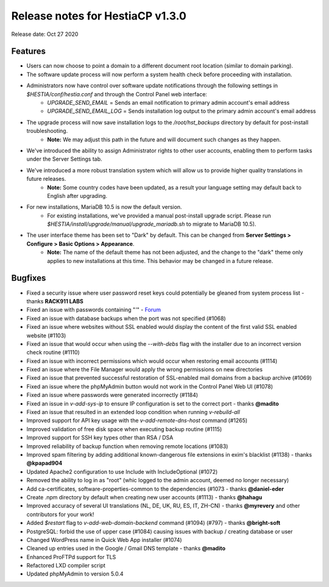 *********************************
Release notes for HestiaCP v1.3.0
*********************************

Release date: Oct 27 2020

########
Features
########

- Users can now choose to point a domain to a different document root location (similar to domain parking).
- The software update process will now perform a system health check before proceeding with installation.
- Administrators now have control over software update notifications through the following settings in `$HESTIA/conf/hestia.conf` and through the Control Panel web interface:
    - `UPGRADE_SEND_EMAIL` = Sends an email notification to primary admin account's email address
    - `UPGRADE_SEND_EMAIL_LOG` = Sends installation log output to the primary admin account's email address
- The upgrade process will now save installation logs to the `/root/hst_backups` directory by default for post-install troubleshooting.
    - **Note:** We may adjust this path in the future and will document such changes as they happen.
- We've introduced the ability to assign Administrator rights to other user accounts, enabling them to perform tasks under the Server Settings tab.
- We've introduced a more robust translation system which will allow us to provide higher quality translations in future releases.
    - **Note:** Some country codes have been updated, as a result your language setting may default back to English after upgrading.
- For new installations, MariaDB 10.5 is now the default version.
    - For existing installations, we've provided a manual post-install upgrade script. Please run `$HESTIA/install/upgrade/manual/upgrade_mariadb.sh` to migrate to MariaDB 10.5).
- The user interface theme has been set to "Dark" by default. This can be changed from **Server Settings > Configure > Basic Options > Appearance**.
    - **Note:** The name of the default theme has not been adjusted, and the change to the "dark" theme only applies to new installations at this time. This behavior may be changed in a future release.

########
Bugfixes
########

- Fixed a security issue where user password reset keys could potentially be gleaned from system process list - thanks **RACK911 LABS**
- Fixed an issue with passwords containing "`'`" - `Forum <https://forum.hestiacp.com/t/two-factor-authentication-issue-with-standard-user/1652/>`_
- Fixed an issue with database backups when the port was not specified (#1068)
- Fixed an issue where websites without SSL enabled would display the content of the first valid SSL enabled website (#1103)
- Fixed an issue that would occur when using the `--with-debs` flag with the installer due to an incorrect version check routine (#1110)
- Fixed an issue with incorrect permissions which would occur when restoring email accounts (#1114)
- Fixed an issue where the File Manager would apply the wrong permissions on new directories
- Fixed an issue that prevented successful restoration of SSL-enabled mail domains from a backup archive (#1069)
- Fixed an issue where the phpMyAdmin button would not work in the Control Panel Web UI (#1078)
- Fixed an issue where passwords were generated incorrectly (#1184)
- Fixed an issue in `v-add-sys-ip` to ensure IP configuration is set to the correct port - thanks **@madito**
- Fixed an issue that resulted in an extended loop condition when running `v-rebuild-all`
- Improved support for API key usage with the `v-add-remote-dns-host` command (#1265)
- Improved validation of free disk space when executing backup routine (#1115)
- Improved support for SSH key types other than RSA / DSA
- Improved reliability of backup function when removing remote locations (#1083)
- Improved spam filtering by adding additional known-dangerous file extensions in exim's blacklist (#1138) - thanks **@kpapad904**
- Updated Apache2 configuration to use Include with IncludeOptional (#1072)
- Removed the ability to log in as "root" (whic logged to the admin account, deemed no longer necessary)
- Add ca-certificates, software-properties-common to the dependencies (#1073  - thanks **@daniel-eder**
- Create .npm directory by default when creating new user accounts (#1113) - thanks **@hahagu** 
- Improved accuracy of several UI translations (NL, DE, UK, RU, ES, IT, ZH-CN) - thanks **@myrevery** and other contributors for your work!
- Added `$restart` flag to `v-add-web-domain-backend` command (#1094) (#797) - thanks **@bright-soft**
- PostgreSQL: forbid the use of upper case (#1084) causing issues with backup / creating database or user
- Changed WordPress name in Quick Web App installer (#1074)
- Cleaned up entries used in the Google / Gmail DNS template - thanks **@madito**
- Enhanced ProFTPd support for TLS
- Refactored LXD compiler script
- Updated phpMyAdmin to version 5.0.4

